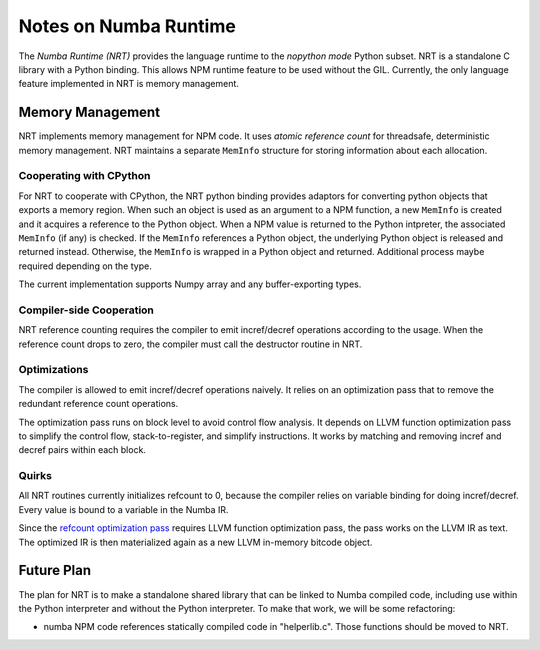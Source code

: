 .. _arch-numba-runtime:

======================
Notes on Numba Runtime
======================


The *Numba Runtime (NRT)* provides the language runtime to the *nopython mode*
Python subset.  NRT is a standalone C library with a Python binding.  This
allows NPM runtime feature to be used without the GIL.  Currently, the only
language feature implemented in NRT is memory management.


Memory Management
=================

NRT implements memory management for NPM code.  It uses *atomic reference count*
for threadsafe, deterministic memory management.  NRT maintains a separate
``MemInfo`` structure for storing information about each allocation.

Cooperating with CPython
------------------------

For NRT to cooperate with CPython, the NRT python binding provides adaptors for
converting python objects that exports a memory region.  When such an
object is used as an argument to a NPM function, a new ``MemInfo`` is created
and it acquires a reference to the Python object.  When a NPM value is returned
to the Python intpreter, the associated ``MemInfo`` (if any) is checked.  If
the ``MemInfo`` references a Python object, the underlying Python object is
released and returned instead.  Otherwise, the ``MemInfo`` is wrapped in a
Python object and returned.  Additional process maybe required depending on
the type.

The current implementation supports Numpy array and any buffer-exporting types.


Compiler-side Cooperation
-------------------------

NRT reference counting requires the compiler to emit incref/decref operations
according to the usage.  When the reference count drops to zero, the compiler
must call the destructor routine in NRT.


.. _nrt-refct-opt-pass:

Optimizations
-------------

The compiler is allowed to emit incref/decref operations naively.  It relies
on an optimization pass that to remove the redundant reference count
operations.

The optimization pass runs on block level to avoid control flow analysis.
It depends on LLVM function optimization pass to simplify the control flow,
stack-to-register, and simplify instructions.  It works by matching and
removing incref and decref pairs within each block.


Quirks
------

All NRT routines currently initializes refcount to 0, because the compiler
relies on variable binding for doing incref/decref.  Every value is bound to
a variable in the Numba IR.

Since the `refcount optimization pass <nrt-refct-opt-pass_>`_ requires LLVM
function optimization pass, the pass works on the LLVM IR as text.  The
optimized IR is then materialized again as a new LLVM in-memory bitcode object.


Future Plan
===========

The plan for NRT is to make a standalone shared library that can be linked to
Numba compiled code, including use within the Python interpreter and without
the Python interpreter.  To make that work, we will be some refactoring:

* numba NPM code references statically compiled code in "helperlib.c".  Those
  functions should be moved to NRT.



